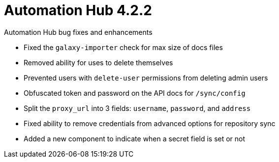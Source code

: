 [[hub-422-intro]]
= Automation Hub 4.2.2

.Automation Hub bug fixes and enhancements 

* Fixed the `galaxy-importer` check for max size of docs files 
* Removed ability for uses to delete themselves
* Prevented users with `delete-user` permissions from deleting admin users 
* Obfuscated token and password on the API docs for `/sync/config`
* Split the `proxy_url` into 3 fields: `username`, `password`, and `address`
* Fixed ability to remove credentials from advanced options for repository sync
* Added a new component to indicate when a secret field is set or not

